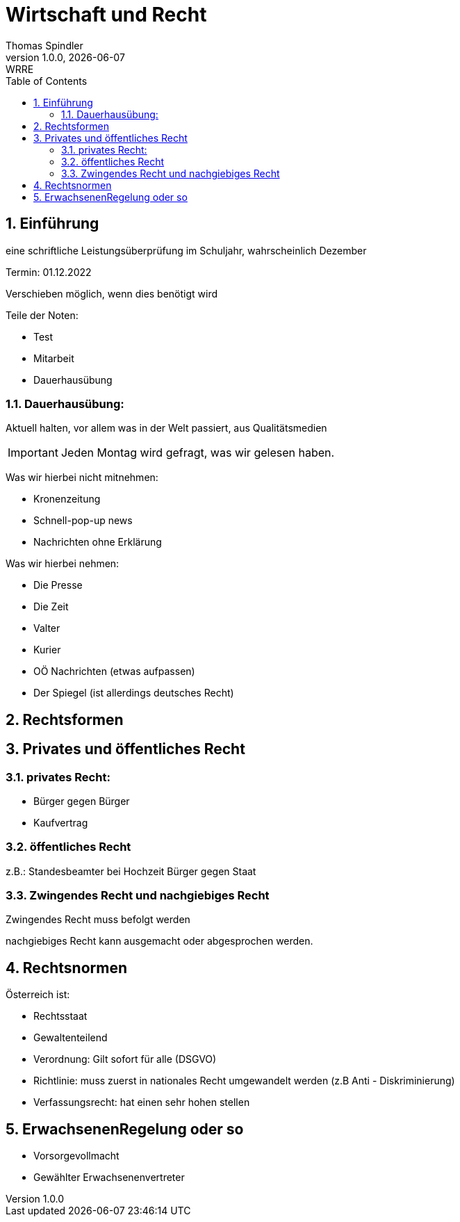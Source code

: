 = Wirtschaft und Recht
Thomas Spindler
1.0.0, {docdate}: WRRE
ifndef::imagesdir[:imagesdir: images]
//:toc-placement!:  // prevents the generation of the doc at this position, so it can be printed afterwards
:sourcedir: ../src/main/java
:icons: font
:sectnums:    // Nummerierung der Überschriften / section numbering
:toc: left
:stylesheet: ../css/dark.css

== Einführung

eine schriftliche Leistungsüberprüfung im Schuljahr, wahrscheinlich Dezember

Termin: 01.12.2022

Verschieben möglich, wenn dies benötigt wird

Teile der Noten:

* Test
* Mitarbeit
* Dauerhausübung

=== Dauerhausübung:

Aktuell halten, vor allem was in der Welt passiert, aus Qualitätsmedien

IMPORTANT: Jeden Montag wird gefragt, was wir gelesen haben.

Was wir hierbei nicht mitnehmen:

* Kronenzeitung
* Schnell-pop-up news
* Nachrichten ohne Erklärung

Was wir hierbei nehmen:

* Die Presse
* Die Zeit
* Valter
* Kurier
* OÖ Nachrichten (etwas aufpassen)
* Der Spiegel (ist allerdings deutsches Recht)

== Rechtsformen

== Privates und öffentliches Recht

=== privates Recht:

* Bürger gegen Bürger
* Kaufvertrag

=== öffentliches Recht

z.B.: Standesbeamter bei Hochzeit
Bürger gegen Staat

=== Zwingendes Recht und nachgiebiges Recht

Zwingendes Recht muss befolgt werden

nachgiebiges Recht kann ausgemacht oder abgesprochen werden.

== Rechtsnormen

Österreich ist:

* Rechtsstaat
* Gewaltenteilend

* Verordnung: Gilt sofort für alle (DSGVO) +
* Richtlinie: muss zuerst in nationales Recht umgewandelt werden (z.B Anti - Diskriminierung)
* Verfassungsrecht: hat einen sehr hohen stellen

== ErwachsenenRegelung oder so

* Vorsorgevollmacht
* Gewählter Erwachsenenvertreter
